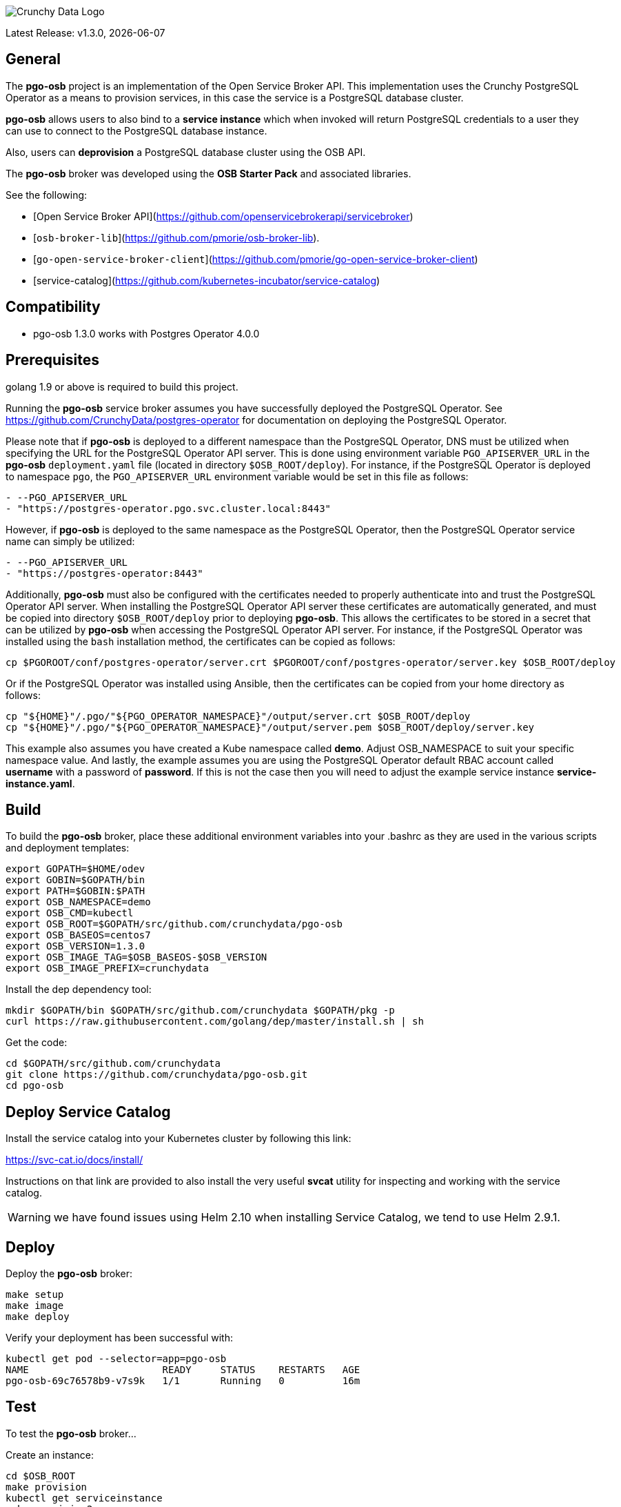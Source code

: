 image::crunchy_logo.png[Crunchy Data Logo]

Latest Release: v1.3.0, {docdate}

== General

The *pgo-osb* project is an implementation of the Open Service Broker
API.  This implementation uses the Crunchy PostgreSQL Operator as
a means to provision services, in this case the service is a PostgreSQL
database cluster.

*pgo-osb* allows users to also bind to a *service instance* which when
invoked will return PostgreSQL credentials to a user they can use
to connect to the PostgreSQL database instance.

Also, users can *deprovision* a PostgreSQL database cluster using the
OSB API.


The *pgo-osb* broker was developed using the *OSB Starter Pack* and
associated libraries.


See the following:

 * [Open Service Broker API](https://github.com/openservicebrokerapi/servicebroker)
 * [`osb-broker-lib`](https://github.com/pmorie/osb-broker-lib).
 * [`go-open-service-broker-client`](https://github.com/pmorie/go-open-service-broker-client)
 * [service-catalog](https://github.com/kubernetes-incubator/service-catalog)

== Compatibility

 * pgo-osb 1.3.0 works with Postgres Operator 4.0.0

== Prerequisites

golang 1.9 or above is required to build this project.

Running the *pgo-osb* service broker assumes you have successfully deployed
the PostgreSQL Operator.  See https://github.com/CrunchyData/postgres-operator for documentation on deploying the PostgreSQL Operator.

Please note that if *pgo-osb* is deployed to a different namespace than the PostgreSQL Operator, DNS must be utilized when specifying 
the URL for the PostgreSQL Operator API server.  This is done using environment variable `PGO_APISERVER_URL` in the *pgo-osb* 
`deployment.yaml` file (located in directory `$OSB_ROOT/deploy`).  For instance, if the PostgreSQL Operator is deployed to namespace
`pgo`, the `PGO_APISERVER_URL` environment variable would be set in this file  as follows:

```
- --PGO_APISERVER_URL
- "https://postgres-operator.pgo.svc.cluster.local:8443"

```

However, if *pgo-osb* is deployed to the same namespace as the PostgreSQL Operator, then the PostgreSQL Operator service name can simply
be utilized:

```
- --PGO_APISERVER_URL
- "https://postgres-operator:8443"

```

Additionally, *pgo-osb* must also be configured with the certificates needed to properly authenticate into and trust the PostgreSQL Operator
API server.  When installing the PostgreSQL Operator API server these certificates are automatically generated, and must be copied 
into directory `$OSB_ROOT/deploy` prior to deploying *pgo-osb*.  This allows the certificates to be stored in a secret that can be utilized 
by *pgo-osb* when accessing the PostgreSQL Operator API server.  For instance, if the PostgreSQL Operator was installed using the
`bash` installation method, the certificates can be copied as follows:

```
cp $PGOROOT/conf/postgres-operator/server.crt $PGOROOT/conf/postgres-operator/server.key $OSB_ROOT/deploy
```

Or if the PostgreSQL Operator was installed using Ansible, then the certificates can be copied from your home directory as follows:

```
cp "${HOME}"/.pgo/"${PGO_OPERATOR_NAMESPACE}"/output/server.crt $OSB_ROOT/deploy
cp "${HOME}"/.pgo/"${PGO_OPERATOR_NAMESPACE}"/output/server.pem $OSB_ROOT/deploy/server.key
```

This example also assumes you have created a Kube namespace called *demo*.  Adjust
OSB_NAMESPACE to suit your specific namespace value.  And lastly, the example
assumes you are using the PostgreSQL Operator default RBAC
account called *username* with a password of *password*.  If this is not
the case then you will need to adjust the example service instance *service-instance.yaml*.

== Build

To build the *pgo-osb* broker, place these additional environment variables into your .bashrc as they
are used in the various scripts and deployment templates:
....
export GOPATH=$HOME/odev
export GOBIN=$GOPATH/bin
export PATH=$GOBIN:$PATH
export OSB_NAMESPACE=demo
export OSB_CMD=kubectl
export OSB_ROOT=$GOPATH/src/github.com/crunchydata/pgo-osb
export OSB_BASEOS=centos7
export OSB_VERSION=1.3.0
export OSB_IMAGE_TAG=$OSB_BASEOS-$OSB_VERSION
export OSB_IMAGE_PREFIX=crunchydata
....

Install the dep dependency tool:
....
mkdir $GOPATH/bin $GOPATH/src/github.com/crunchydata $GOPATH/pkg -p
curl https://raw.githubusercontent.com/golang/dep/master/install.sh | sh
....

Get the code:
....
cd $GOPATH/src/github.com/crunchydata
git clone https://github.com/crunchydata/pgo-osb.git
cd pgo-osb
....

== Deploy Service Catalog

Install the service catalog into your Kubernetes cluster by following
this link:

https://svc-cat.io/docs/install/

Instructions on that link are provided to also install the
very useful *svcat* utility for inspecting and working
with the service catalog.

WARNING:  we have found issues using Helm 2.10 when installing Service Catalog, we tend
to use Helm 2.9.1.

== Deploy

Deploy the *pgo-osb* broker:

....
make setup
make image
make deploy
....

Verify your deployment has been successful with:
....
kubectl get pod --selector=app=pgo-osb
NAME                       READY     STATUS    RESTARTS   AGE
pgo-osb-69c76578b9-v7s9k   1/1       Running   0          16m
....


== Test

To test the *pgo-osb* broker...

Create an instance:
....
cd $OSB_ROOT
make provision
kubectl get serviceinstance
make provision2
kubectl get serviceinstance
....

_Please note the `ServiceInstance` objects created when running the `make provision` and `make provision2` commands
above will create PostgreSQL cluster's in the default namespace set for the PostgreSQL Operator according to the 
`PGO_NAMESPACE` environment variable set in your environment.  If you would like the clusters to be provisioned in 
another namespace, please set the proper namespace using the `PGO_NAMESPACE` parameter in files 
`$OSB_ROOT/manifests/service-instance.yaml` and `$OSB_ROOT/manifests/service-instance2.yaml`._

You should see a pod with that service instance name:

....
kubectl get pod --selector=name=testinstance
kubectl get pod --selector=name=testinstance2
....

Create a binding:
....
make bind
kubectl get servicebinding
make bind2
kubectl get servicebinding
....

You can view the binding and the generated Postgres credentials
using this command:
....
$ svcat describe binding testinstance-binding
  Name:        testinstance-binding
  Namespace:   demo
  Status:      Ready - Injected bind result @ 2018-08-24 13:44:29 +0000 UTC
  Secret:      testinstance-binding
  Instance:    testinstance

Parameters:
  No parameters defined

Secret Data:
  secrets    111 bytes
  services   151 bytes
[osb@kube11 pgo-osb]$ svcat describe binding testinstance-binding --show-secrets
  Name:        testinstance-binding
  Namespace:   demo
  Status:      Ready - Injected bind result @ 2018-08-24 13:44:29 +0000 UTC
  Secret:      testinstance-binding
  Instance:    testinstance

Parameters:
  No parameters defined

Secret Data:
  secrets    [{"data":{"postgres":"mu7BDsFi3X","primaryuser":"FHhQwZAeot","testuser":"My2g9BxjFD"},"name":"somesecretname"}]
  services   [{"name":"testinstance","spec":{"clusterIP":"10.104.162.117","externalIPs":[""],"ports":[{"name":"postgres","port":5432,"targetPort":0}]},"status":""}]
....

You can also use the *svcat* Service Catalog CLI to inspect
the service catalog.

=== View the Service Brokers

....
$ svcat get brokers
NAME                        URL                      STATUS
+---------+-------------------------------------------+--------+
pgo-osb   http://pgo-osb.demo.svc.cluster.local:443   Ready
....

=== Get the Service Class

....
$ svcat get classes
NAME         DESCRIPTION
+-----------------+--------------+
pgo-osb-service   The pgo osb!
....

=== View the Service Class

....
$ svcat describe class pgo-osb-service
Name:          pgo-osb-service
Description:   The pgo osb!
UUID:          4be12541-2945-4101-8a33-79ac0ad58750
Status:        Active
Tags:
Broker:        pgo-osb
		      Plans:
		      NAME              DESCRIPTION
		+---------+--------------------------------+
		default   The default plan for the pgo
		osb service

....

=== View Instances in a Namespace
....
$ svcat get instances -n demo
NAME      NAMESPACE        CLASS         PLAN     STATUS
+------------+-----------+-----------------+---------+--------+
  testinstance   demo        pgo-osb-service   default   Ready
  testy4       demo        pgo-osb-service   default   Ready
....


=== Cleanup Examples

You can remove the bindings and instances using these commands:
....
$ svcat unbind testinstance
deleted testinstance-binding
$ svcat unbind testinstance2
deleted testinstance2-binding
$ svcat deprovision testinstance
deleted testinstance
$ svcat deprovision testinstance2
....
